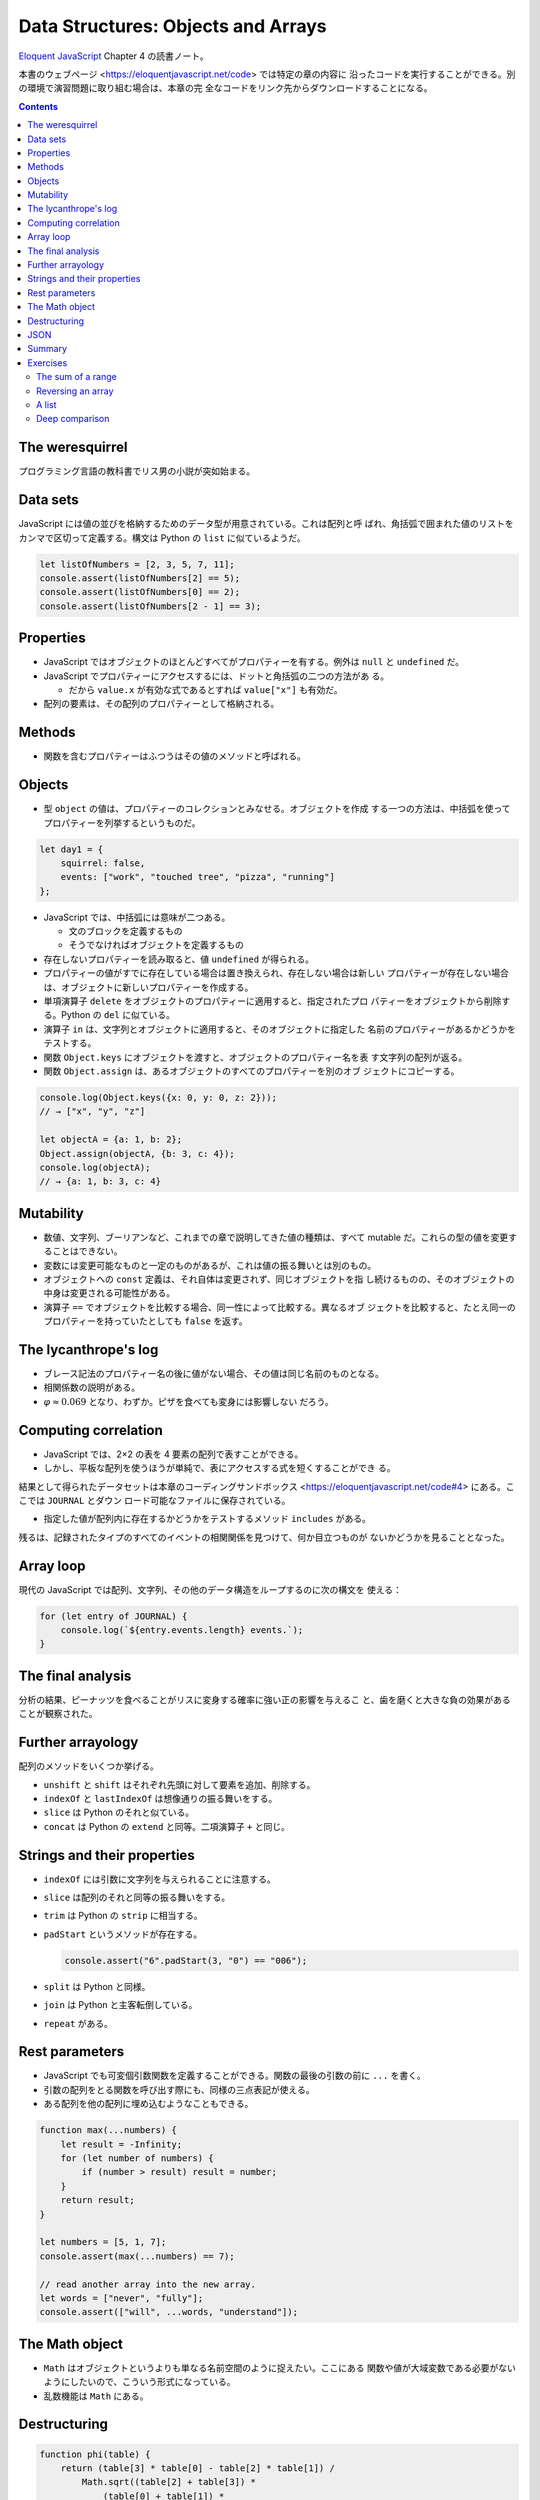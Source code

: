 ======================================================================
Data Structures: Objects and Arrays
======================================================================

`Eloquent JavaScript <https://eloquentjavascript.net/>`__ Chapter 4 の読書ノート。

本書のウェブページ <https://eloquentjavascript.net/code> では特定の章の内容に
沿ったコードを実行することができる。別の環境で演習問題に取り組む場合は、本章の完
全なコードをリンク先からダウンロードすることになる。

.. contents::

The weresquirrel
======================================================================

プログラミング言語の教科書でリス男の小説が突如始まる。

Data sets
======================================================================

JavaScript には値の並びを格納するためのデータ型が用意されている。これは配列と呼
ばれ、角括弧で囲まれた値のリストをカンマで区切って定義する。構文は Python の
``list`` に似ているようだ。

.. code:: javascript

   let listOfNumbers = [2, 3, 5, 7, 11];
   console.assert(listOfNumbers[2] == 5);
   console.assert(listOfNumbers[0] == 2);
   console.assert(listOfNumbers[2 - 1] == 3);

Properties
======================================================================

* JavaScript ではオブジェクトのほとんどすべてがプロパティーを有する。例外は
  ``null`` と ``undefined`` だ。
* JavaScript でプロパティーにアクセスするには、ドットと角括弧の二つの方法があ
  る。

  * だから ``value.x`` が有効な式であるとすれば ``value["x"]`` も有効だ。

* 配列の要素は、その配列のプロパティーとして格納される。

Methods
======================================================================

* 関数を含むプロパティーはふつうはその値のメソッドと呼ばれる。

Objects
======================================================================

* 型 ``object`` の値は、プロパティーのコレクションとみなせる。オブジェクトを作成
  する一つの方法は、中括弧を使ってプロパティーを列挙するというものだ。

.. code:: javascript

   let day1 = {
       squirrel: false,
       events: ["work", "touched tree", "pizza", "running"]
   };

* JavaScript では、中括弧には意味が二つある。

  * 文のブロックを定義するもの
  * そうでなければオブジェクトを定義するもの

* 存在しないプロパティーを読み取ると、値 ``undefined`` が得られる。
* プロパティーの値がすでに存在している場合は置き換えられ、存在しない場合は新しい
  プロパティーが存在しない場合は、オブジェクトに新しいプロパティーを作成する。
* 単項演算子 ``delete`` をオブジェクトのプロパティーに適用すると、指定されたプロ
  パティーをオブジェクトから削除する。Python の ``del`` に似ている。
* 演算子 ``in`` は、文字列とオブジェクトに適用すると、そのオブジェクトに指定した
  名前のプロパティーがあるかどうかをテストする。
* 関数 ``Object.keys`` にオブジェクトを渡すと、オブジェクトのプロパティー名を表
  す文字列の配列が返る。
* 関数 ``Object.assign`` は、あるオブジェクトのすべてのプロパティーを別のオブ
  ジェクトにコピーする。

.. code:: javascript

   console.log(Object.keys({x: 0, y: 0, z: 2}));
   // → ["x", "y", "z"]

   let objectA = {a: 1, b: 2};
   Object.assign(objectA, {b: 3, c: 4});
   console.log(objectA);
   // → {a: 1, b: 3, c: 4}

Mutability
======================================================================

* 数値、文字列、ブーリアンなど、これまでの章で説明してきた値の種類は、すべて
  mutable だ。これらの型の値を変更することはできない。
* 変数には変更可能なものと一定のものがあるが、これは値の振る舞いとは別のもの。
* オブジェクトへの ``const`` 定義は、それ自体は変更されず、同じオブジェクトを指
  し続けるものの、そのオブジェクトの中身は変更される可能性がある。
* 演算子 ``==`` でオブジェクトを比較する場合、同一性によって比較する。異なるオブ
  ジェクトを比較すると、たとえ同一のプロパティーを持っていたとしても ``false``
  を返す。

The lycanthrope's log
======================================================================

* ブレース記法のプロパティー名の後に値がない場合、その値は同じ名前のものとなる。
* 相関係数の説明がある。
* :math:`\varphi \approx 0.069` となり、わずか。ピザを食べても変身には影響しない
  だろう。

Computing correlation
======================================================================

* JavaScript では、2×2 の表を 4 要素の配列で表すことができる。
* しかし、平板な配列を使うほうが単純で、表にアクセスする式を短くすることができ
  る。

結果として得られたデータセットは本章のコーディングサンドボックス
<https://eloquentjavascript.net/code#4> にある。ここでは ``JOURNAL`` とダウン
ロード可能なファイルに保存されている。

* 指定した値が配列内に存在するかどうかをテストするメソッド ``includes`` がある。

残るは、記録されたタイプのすべてのイベントの相関関係を見つけて、何か目立つものが
ないかどうかを見ることとなった。

Array loop
======================================================================

現代の JavaScript では配列、文字列、その他のデータ構造をループするのに次の構文を
使える：

.. code:: javascript

   for (let entry of JOURNAL) {
       console.log(`${entry.events.length} events.`);
   }

The final analysis
======================================================================

分析の結果、ピーナッツを食べることがリスに変身する確率に強い正の影響を与えるこ
と、歯を磨くと大きな負の効果があることが観察された。

Further arrayology
======================================================================

配列のメソッドをいくつか挙げる。

* ``unshift`` と ``shift`` はそれぞれ先頭に対して要素を追加、削除する。
* ``indexOf`` と ``lastIndexOf`` は想像通りの振る舞いをする。
* ``slice`` は Python のそれと似ている。
* ``concat`` は Python の ``extend`` と同等。二項演算子 ``+`` と同じ。

Strings and their properties
======================================================================

* ``indexOf`` には引数に文字列を与えられることに注意する。
* ``slice`` は配列のそれと同等の振る舞いをする。
* ``trim`` は Python の ``strip`` に相当する。
* ``padStart`` というメソッドが存在する。

  .. code:: javascript

     console.assert("6".padStart(3, "0") == "006");

* ``split`` は Python と同様。
* ``join`` は Python と主客転倒している。
* ``repeat`` がある。

Rest parameters
======================================================================

* JavaScript でも可変個引数関数を定義することができる。関数の最後の引数の前に
  ``...`` を書く。
* 引数の配列をとる関数を呼び出す際にも、同様の三点表記が使える。
* ある配列を他の配列に埋め込むようなこともできる。

.. code:: javascript

   function max(...numbers) {
       let result = -Infinity;
       for (let number of numbers) {
           if (number > result) result = number;
       }
       return result;
   }

   let numbers = [5, 1, 7];
   console.assert(max(...numbers) == 7);

   // read another array into the new array.
   let words = ["never", "fully"];
   console.assert(["will", ...words, "understand"]);

The Math object
======================================================================

* ``Math`` はオブジェクトというよりも単なる名前空間のように捉えたい。ここにある
  関数や値が大域変数である必要がないようにしたいので、こういう形式になっている。
* 乱数機能は ``Math`` にある。

Destructuring
======================================================================

.. code:: javascript

   function phi(table) {
       return (table[3] * table[0] - table[2] * table[1]) /
           Math.sqrt((table[2] + table[3]) *
               (table[0] + table[1]) *
               (table[1] + table[3]) *
               (table[0] + table[2]));
   }

これは次のようにも書ける：

.. code:: javascript

   function phi([n00, n01, n10, n11]) {
       return (n11 * n00 - n10 * n01) /
           Math.sqrt((n10 + n11) * (n00 + n01) *
           (n01 + n11) * (n00 + n10));
   }

また、次のようにすることでオブジェクトのプロパティーの値を得られる。

.. code:: javascript

   let {name} = {name: "Faraji", age: 23};
   // or let {age} = {name: "Faraji", age: 23};
   // or let {name, age} = {name: "Faraji", age: 23};
   console.assert(name == "Faraji");

JSON
======================================================================

JSON という一般的なシリアライズフォーマットがある。

* JavaScript 以外の言語でも、Web 上のデータ保存・通信フォーマットとして広く使わ
  れている。
* JavaScript には、JSON との間でデータを変換するための関数 ``JSON.stringify`` と
  ``JSON.parse`` がある。

Summary
======================================================================

* オブジェクトや配列は、複数の値を一つの値にまとめるものだ。
* JavaScript のほとんどの値はプロパティを持っているが、例外は ``null`` と
  ``undefined`` の二つ。
* プロパティーにアクセスするには ``value.prop`` または ``value["prop"]`` のよう
  に書く。
* 配列は通常、型が同じ値を任意の個数だけ格納する。プロパティーの名前には数字を使
  用する。
* 配列要素を ``for`` ループで反復するときには ``for(let element of array){ ...
  }`` のような特別な構文を利用できる。

Exercises
======================================================================

The sum of a range
----------------------------------------------------------------------

**問題**：

* ``start`` と ``end`` の二つの引数を取り、その区間のすべての数を含む配列を返す
  関数 ``range`` を書け。区間終点は ``end`` と一致するものとする。
* 次に、数の配列を受け取り、これらの数の合計を返す関数 ``sum`` を書け。
* 関数 ``range`` に ``step`` を実装しろ。``step`` が指定されない場合は、以前の動
  作に対応して、要素は 1 ずつ増える。

  * ``range(1, 10, 2)`` は ``[1, 3, 5, 7, 9]`` を返す。
  * 負の値でも動作するようにして ``range(5, 2, -1)`` は ``[5, 4, 3, 2]`` を返
    す。

**解答**：単純な ``range`` をまず書く：

.. code:: javascript

   function range(start, end) {
       console.assert(Number.isSafeInteger(start));
       console.assert(Number.isSafeInteger(end));
       console.assert(start <= end);

       let a = [start];
       for (let i = start; i < end; ++i) {
           a.push(i);
       }
       return a;
   }

関数 ``sum`` は色々書き方がありそうだが：

.. code:: javascript

   function sum(a){
       return a.reduce((total, current) => total + current, 0);
   }

   console.assert(sum(range(1, 10)) == 55);

関数 ``range`` のステップバージョン：

.. code:: javascript

   function range(start, end, step = 1) {
       console.assert(Number.isSafeInteger(start));
       console.assert(Number.isSafeInteger(end));
       console.assert(Number.isSafeInteger(step));
       console.assert(step != 0);

       let a = [start];
       if(start < end && step > 0){
           for (let i = start + step; i < end; i += step) {
               a.push(b);
           }
       }
       else if(start > end && step < 0){
           for (let i = start + step; i > end; i += step) {
               a.push(b);
           }
       }
       return a;
   }

Reversing an array
----------------------------------------------------------------------

**問題**：次の関数を配列の ``reverse`` を用いずに書け：

* 関数 ``reverseArray``
* 関数 ``reverseArrayInPlace``

前章の副作用や純粋関数についての注意点を思い返して、より多くの場面で役に立つと考
えられるのはどちらか。また、実行速度はどちらが速いか。

**解答**：関数 ``reverseArray`` を先に実装する。

.. code:: javascript

   function reverseArray(a){
       let newArray = new Array(a.length);
       for(let i = 0, j = a.length - 1; i < a.length; ++i, --j){
           newArray[j] = a[i];
       }
       return newArray;
   }

あるいは ``a`` をコピーして ``reverseArrayInPlace`` を呼び出す実装も考えられる。

.. code:: javascript

   function reverseArrayInPlace(a){
       const mid = a.length / 2;
       for(let i = 0, j = a.length - 1; i < mid; ++i, --j){
           [a[i], a[j]] = [a[j], a[i]];
       }
   }

* 使いやすいのは古いオブジェクトを壊さない ``reverseArray`` のほうだろう。
* 実行速度はメモリーの確保が生じない in-place のほうが優れている。

A list
----------------------------------------------------------------------

JavaScript では単方向リストを次のように表現することが考えられる：

.. code:: javascript

   let list = {
       value: 1,
       rest: {
           value: 2,
           rest: {
               value: 3,
               rest: null
           }
       }
   };

リストの良いところは、その構造の一部を共有できることだ。例えば、2つの新しい値
``{value: 0, rest: list}`` と ``{value: -1, rest: list}`` を作成したとすると、こ
れらはどちらも独立したリストだが、最後の三つの要素を構成する構造を共有している。
また、元のリストも有効なままだ。

**問題**：

* 配列 ``[1, 2, 3]`` を入力として与えると、上記のようなデータ構造のオブジェクト
  を返す関数 ``arrayToList`` を書け。
* また、リストから配列を生成する関数 ``listToArray`` も書け。そして、ヘルパー関
  数 ``prepend`` を追加しろ。この関数は要素とリストを受け取って、要素を入力リス
  トの先頭に追加する **新しい** リストを作成するものとする。
* 関数 ``nth`` を書け。リストとインデックスを受け取り、リスト内の指定された位置
  の要素を返すものだ。そのような要素がない場合は ``undefined`` を返せ。
* 関数 ``nth`` を再帰で実装していなければ、再帰版も書け。

**解答**：あまりエレガントではないコードだが：

.. code:: javascript

   function arrayToList(a){
       let list = {"value": null, "rest": null};
       if(a.length == 0){
           return list;
       }

       let cur = list;
       let i = 0;
       for(; i < a.length - 1; ++i){
           cur.value = a[i];
           cur.rest = {"value": null, "rest": null};
           cur = cur.rest;
       }
       cur.value = a[i];
       cur.rest = null;
       return list;
   }

   function listToArray(list){
       let a = [list.value];
       let cur = list.rest;
       while(cur.rest != null){
           a.push(cur.value);
           cur = cur.rest;
       }
       a.push(cur.value);
       return a;
   }

後半は新しいリストを作成することに注意する：

.. code:: javascript

   function prepend(element, list){
       let arr = listToArray(list);
       arr.unshift(element);
       return arrayToList(arr);
   }

   function nth(list, index){
       console.assert(Number.isSafeInteger(index) && index >= 0);
       let cur = list;
       for(index-- && cur != null; cur = cur.rest);
       return cur ? cur.value : undefined;
   }

   function nth_recursive(list, index){
       console.assert(Number.isSafeInteger(index) && index >= 0);
       if(index == 0){
           return list.value;
       }
       return nth_recursive(list.rest, index - 1);
   }

Deep comparison
----------------------------------------------------------------------

**問題**：二つ値を受け取り、それらが同じ値または同じプロパティを持つオブジェクト
である場合にのみ真を返す関数 ``deepEqual`` を書け。プロパティーの値は、
``deepEqual`` の再帰で比較したときに等しい。

* ヒント：値を演算子 ``===`` を使って直接比較するか、または値のプロパティーすべ
  てを比較するかを調べるには、演算子 ``typeof`` を使う。ただし ``typeof null``
  も ``"object"`` を生成することに注意すること。
* ヒント：関数 ``Object.keys`` は、オブジェクトのプロパティーを調べて比較したい
  ときに便利だ。

**解答**：問題文から求めるものが再帰関数であることが明らかだ。

.. code:: javascript

   function deepEqual(lhs, rhs){
       if (lhs && rhs && typeof lhs == 'object' && typeof rhs == 'object') {
           const keys = Object.keys(lhs);
           if (keys.length != Object.keys(rhs).length){
               return false;
           }

           for(const key of keys){
               if(!deepEqual(lhs[key], rhs[key])){
                   return false;
               }
           }
           return true;
       }

       return a === b;
   }

というか、インターネットに解がある：
`eloquent - Deep Compare JavaScript function - Stack Overflow <https://stackoverflow.com/questions/48728515/deep-compare-javascript-function>`__

以上
